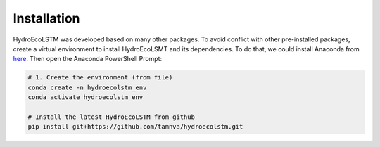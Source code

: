 Installation
===========
.. Installation

HydroEcoLSTM was developed based on many other packages. To avoid conflict with other pre-installed packages, create a virtual environment to install HydroEcoLSMT and its dependencies. To do that, we could install Anaconda from `here <https://www.anaconda.com/>`_. Then open the Anaconda PowerShell Prompt:

.. code-block:: console
    
    # 1. Create the environment (from file)
    conda create -n hydroecolstm_env
    conda activate hydroecolstm_env

    # Install the latest HydroEcoLSTM from github
    pip install git+https://github.com/tamnva/hydroecolstm.git
	

